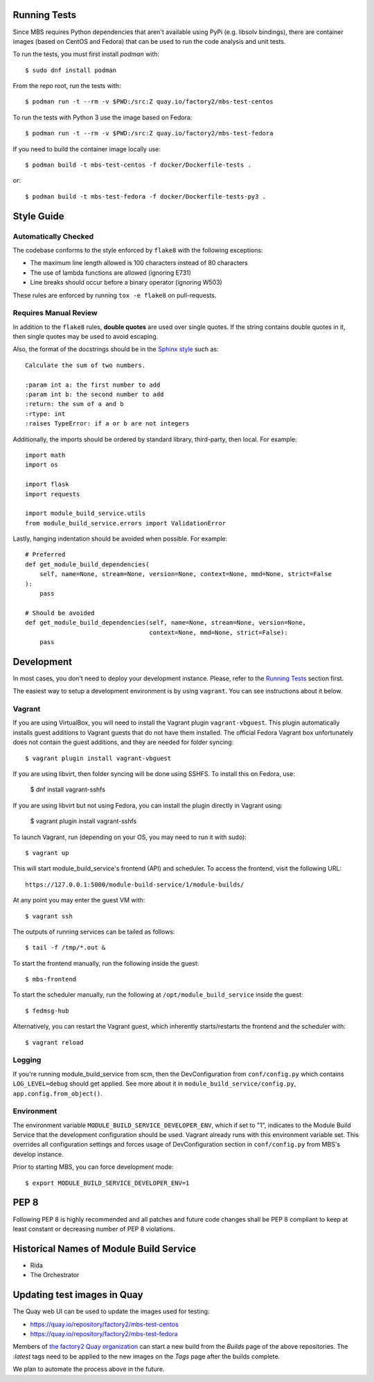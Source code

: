 Running Tests
=============

Since MBS requires Python dependencies that aren't available using PyPi (e.g. libsolv bindings),
there are container images (based on CentOS and Fedora) that can be used to run the code analysis and unit tests.

To run the tests, you must first install `podman` with::

    $ sudo dnf install podman

From the repo root, run the tests with::

    $ podman run -t --rm -v $PWD:/src:Z quay.io/factory2/mbs-test-centos

To run the tests with Python 3 use the image based on Fedora::

    $ podman run -t --rm -v $PWD:/src:Z quay.io/factory2/mbs-test-fedora

If you need to build the container image locally use::

    $ podman build -t mbs-test-centos -f docker/Dockerfile-tests .

or::

    $ podman build -t mbs-test-fedora -f docker/Dockerfile-tests-py3 .

Style Guide
===========

Automatically Checked
---------------------

The codebase conforms to the style enforced by ``flake8`` with the following exceptions:

- The maximum line length allowed is 100 characters instead of 80 characters
- The use of lambda functions are allowed (ignoring E731)
- Line breaks should occur before a binary operator (ignoring W503)

These rules are enforced by running ``tox -e flake8`` on pull-requests.

Requires Manual Review
----------------------

In addition to the ``flake8`` rules, **double quotes** are used over single quotes. If the string
contains double quotes in it, then single quotes may be used to avoid escaping.

Also, the format of the docstrings should be in the
`Sphinx style <http://www.sphinx-doc.org/en/master/usage/restructuredtext/domains.html>`_ such as:

::

    Calculate the sum of two numbers.

    :param int a: the first number to add
    :param int b: the second number to add
    :return: the sum of a and b
    :rtype: int
    :raises TypeError: if a or b are not integers


Additionally, the imports should be ordered by standard library, third-party, then local. For example:

::

    import math
    import os

    import flask
    import requests

    import module_build_service.utils
    from module_build_service.errors import ValidationError


Lastly, hanging indentation should be avoided when possible. For example:

::

    # Preferred
    def get_module_build_dependencies(
        self, name=None, stream=None, version=None, context=None, mmd=None, strict=False
    ):
        pass

    # Should be avoided
    def get_module_build_dependencies(self, name=None, stream=None, version=None,
                                      context=None, mmd=None, strict=False):
        pass

Development
===========

In most cases, you don't need to deploy your development instance. Please,
refer to the `Running Tests`_ section first.

The easiest way to setup a development environment is by using ``vagrant``. You can see instructions
about it below.

Vagrant
-------

If you are using VirtualBox, you will need to install the Vagrant plugin
``vagrant-vbguest``. This plugin automatically installs guest additions to
Vagrant guests that do not have them installed. The official Fedora Vagrant
box unfortunately does not contain the guest additions, and they are needed
for folder syncing::

    $ vagrant plugin install vagrant-vbguest

If you are using libvirt, then folder syncing will be done using SSHFS. To
install this on Fedora, use:

    $ dnf install vagrant-sshfs

If you are using libvirt but not using Fedora, you can install the plugin
directly in Vagrant using:

    $ vagrant plugin install vagrant-sshfs

To launch Vagrant, run (depending on your OS, you may need to run it with sudo)::

    $ vagrant up

This will start module_build_service's frontend (API) and scheduler. To
access the frontend, visit the following URL::

    https://127.0.0.1:5000/module-build-service/1/module-builds/

At any point you may enter the guest VM with::

    $ vagrant ssh

The outputs of running services can be tailed as follows::

    $ tail -f /tmp/*.out &

To start the frontend manually, run the following inside the guest::

    $ mbs-frontend

To start the scheduler manually, run the following at
``/opt/module_build_service`` inside the guest::

    $ fedmsg-hub

Alternatively, you can restart the Vagrant guest, which inherently
starts/restarts the frontend and the scheduler with::

    $ vagrant reload

Logging
-------

If you're running module_build_service from scm, then the DevConfiguration
from ``conf/config.py`` which contains ``LOG_LEVEL=debug`` should get applied. See
more about it in ``module_build_service/config.py``, ``app.config.from_object()``.

Environment
-----------

The environment variable ``MODULE_BUILD_SERVICE_DEVELOPER_ENV``, which if
set to "1", indicates to the Module Build Service that the development
configuration should be used. Vagrant already runs with this environment variable set.
This overrides all configuration settings and forces usage of DevConfiguration section
in ``conf/config.py`` from MBS's develop instance.

Prior to starting MBS, you can force development mode::

    $ export MODULE_BUILD_SERVICE_DEVELOPER_ENV=1

PEP 8
=====

Following PEP 8 is highly recommended and all patches and future code
changes shall be PEP 8 compliant to keep at least constant or decreasing
number of PEP 8 violations.

Historical Names of Module Build Service
========================================

- Rida
- The Orchestrator

Updating test images in Quay
============================

The Quay web UI can be used to update the images used for testing:

* https://quay.io/repository/factory2/mbs-test-centos
* https://quay.io/repository/factory2/mbs-test-fedora

Members of `the factory2 Quay organization <https://quay.io/organization/factory2>`_ 
can start a new build from the *Builds* page of the above repositories. 
The `:latest` tags need to be applied to the new images on the *Tags* page 
after the builds complete.

We plan to automate the process above in the future.
